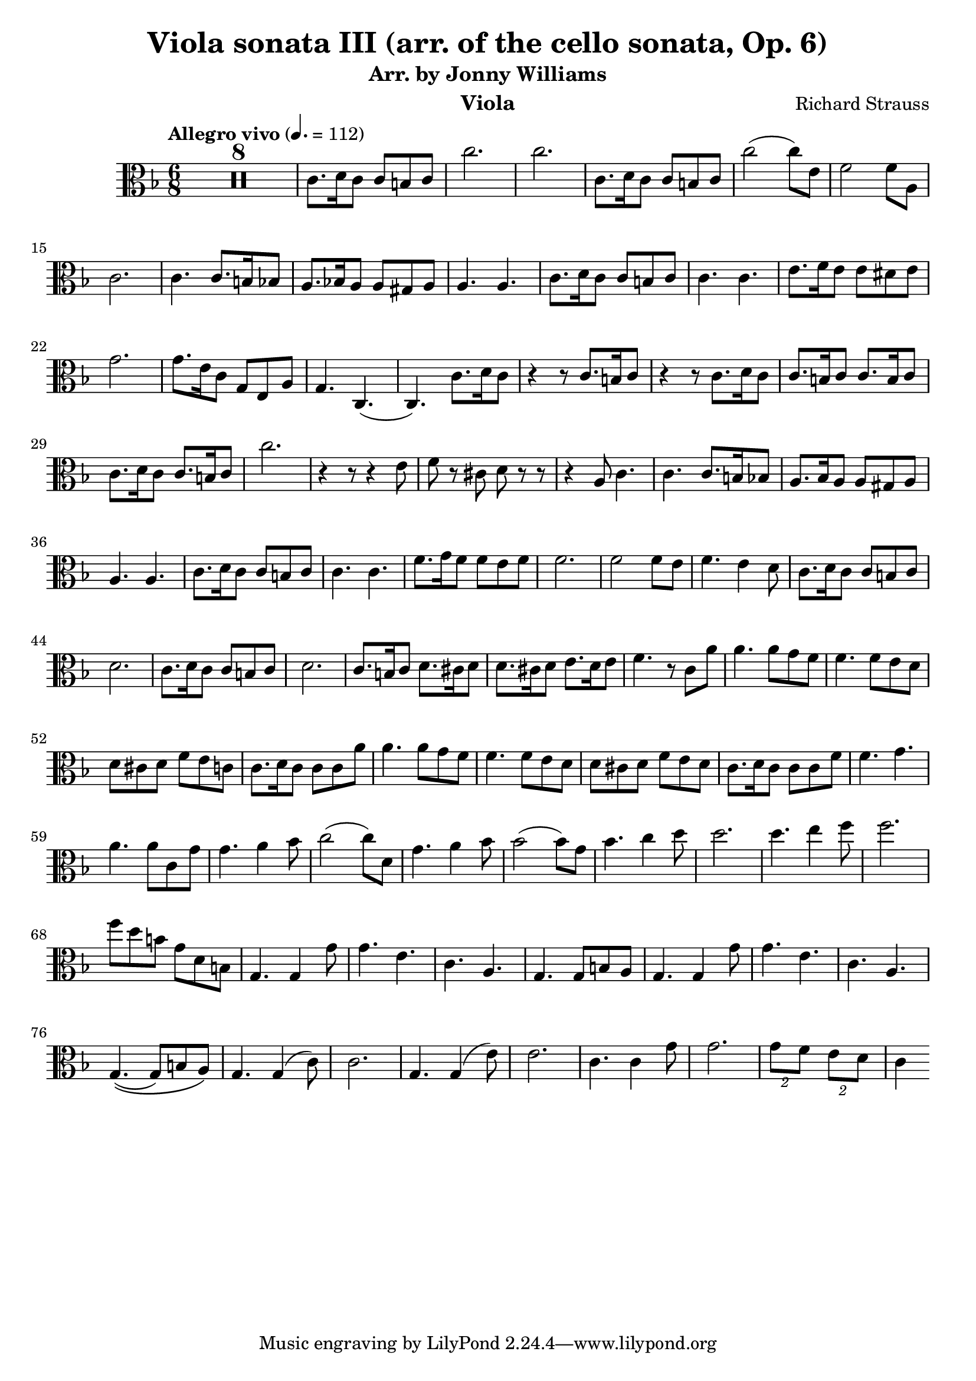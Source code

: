 \version "2.24.1"

\header {

  title = "Viola sonata III (arr. of the cello sonata, Op. 6)"
  composer = "Richard Strauss"
  subtitle = "Arr. by Jonny Williams"
  instrument = "Viola"

}

\language "english"

\relative c'



  {\tempo "Allegro vivo"  4. = 112  \key f \major \clef "alto" \time 6/8



  \compressMMRests {

   R2. * 8
 }

c8. d16 c8 c b c| c'2.|c2.|c,8. d16 c8 c b c|c'2( c8) e,| f2 f8 a,8|c2. | c4. c8. b16 bf8| a8. bf!16 a8 a gs a| a4. a| c8. d16 c8 c b c |c4. c|e8. f16 e8 e ds e |  g2.|g8. e16 c8 g e a|g4. c,4.(|c) c'8. d16 c8| r4 r8 c8. b16 c8| r4 r8 c8. d16 c8|c8. b16 c8 c8. b16 c8| c8. d16 c8 c8. b16 c8 | c'2. | r4 r8 r4 e,8|f8 r cs d r r|r4 a8 c4.|c c8. b16 bf8 | a8. bf16 a8 a gs a |a4. a| c8. d16 c8 c b c |c4. c| f8. g16 f8 f e f |f2. | f2 f8 e| f4. e4 d8 | c8. d16 c8 c b c| d2. | c8. d16 c8 c b c| d2. | c8. b16 c8 d8. cs16 d8 | d8. cs16 d8 e8. d16 e8|f4. r8 c a'|a4. a8 g f | f4. f8 e d |d cs d f e c | c8. d16 c8 c c a'| a4. a8 g f |f4. f8 e d |d cs d f e d |c8. d16 c8 c c f| f4. g |a a8 c, g'| g4. a4 bf8 | c2( c8) d,|  g4. a4 bf8| bf2( bf8) g| bf4. c4 d8| d2. | d4. e4 f8|f2.|f8 d b g d b |g4. g4 g'8| g4. e | c a |g4. g8 b8 a | g4. g4 g'8| g4. e| c a |g4.\((g8) b a\) |

g4. g4( c8)|c2.| g4. g4( e'8)|e2.|c4. c4 g'8| g2.| \tuplet 2/3 {g8 f} \tuplet 2/3 {e d} |c4











  }
